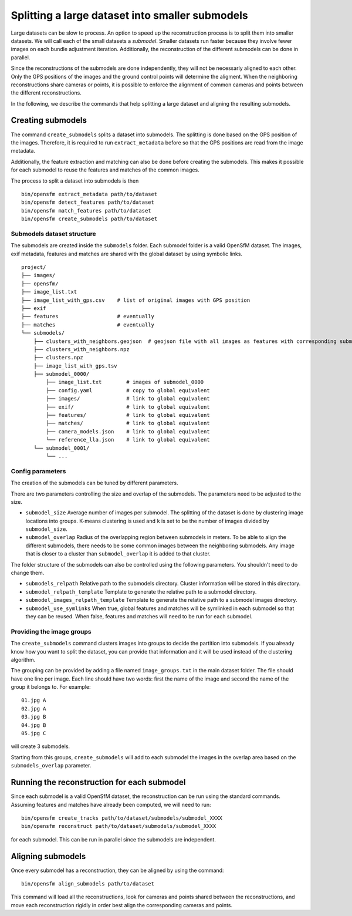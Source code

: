 .. Doc on the split/merge pipeline for large datasets


Splitting a large dataset into smaller submodels
================================================

Large datasets can be slow to process.  An option to speed up the reconstruction process is to split them into smaller datasets.  We will call each of the small datasets a *submodel*.  Smaller datasets run faster because they involve fewer images on each bundle adjustment iteration.  Additionally, the reconstruction of the different submodels can be done in parallel.

Since the reconstructions of the submodels are done independently, they will not be necessarly aligned to each other.  Only the GPS positions of the images and the ground control points will determine the aligment.  When the neighboring reconstructions share cameras or points, it is possible to enforce the alignment of common cameras and points between the different reconstructions.

In the following, we describe the commands that help splitting a large dataset and aligning the resulting submodels.


Creating submodels
------------------

The command ``create_submodels`` splits a dataset into submodels.  The splitting is done based on the GPS position of the images.  Therefore, it is required to run ``extract_metadata`` before so that the GPS positions are read from the image metadata.

Additionally, the feature extraction and matching can also be done before creating the submodels.  This makes it possible for each submodel to reuse the features and matches of the common images.

The process to split a dataset into submodels is then
::
    bin/opensfm extract_metadata path/to/dataset
    bin/opensfm detect_features path/to/dataset
    bin/opensfm match_features path/to/dataset
    bin/opensfm create_submodels path/to/dataset

Submodels dataset structure
~~~~~~~~~~~~~~~~~~~~~~~~~~~

The submodels are created inside the ``submodels`` folder.  Each submodel folder is a valid OpenSfM dataset.  The images, exif metadata, features and matches are shared with the global dataset by using symbolic links.

::

    project/
    ├── images/
    ├── opensfm/
    ├── image_list.txt
    ├── image_list_with_gps.csv    # list of original images with GPS position
    ├── exif
    ├── features                   # eventually
    ├── matches                    # eventually
    └── submodels/
        ├── clusters_with_neighbors.geojson  # geojson file with all images as features with corresponding submodel as a property
        ├── clusters_with_neighbors.npz
        ├── clusters.npz
        ├── image_list_with_gps.tsv
        ├── submodel_0000/
            ├── image_list.txt        # images of submodel_0000
            ├── config.yaml           # copy to global equivalent
            ├── images/               # link to global equivalent
            ├── exif/                 # link to global equivalent
            ├── features/             # link to global equivalent
            ├── matches/              # link to global equivalent
            ├── camera_models.json    # link to global equivalent
            └── reference_lla.json    # link to global equivalent
        └── submodel_0001/
            └── ...

Config parameters
~~~~~~~~~~~~~~~~~

The creation of the submodels can be tuned by different parameters.

There are two parameters controlling the size and overlap of the submodels.  The parameters need to be adjusted to the size.

- ``submodel_size``
  Average number of images per submodel.  The splitting of the dataset is done by clustering image locations into groups.  K-means clustering is used and ``k`` is set to be the number of images divided by ``submodel_size``.

- ``submodel_overlap``
  Radius of the overlapping region between submodels in meters.  To be able to align the different submodels, there needs to be some common images between the neighboring submodels.  Any image that is closer to a cluster than ``submodel_overlap`` it is added to that cluster.


The folder structure of the submodels can also be controlled using the following parameters. You shouldn't need to do change them.

- ``submodels_relpath``
  Relative path to the submodels directory.  Cluster information will be stored in this directory.

- ``submodel_relpath_template``
  Template to generate the relative path to a submodel directory.

- ``submodel_images_relpath_template``
  Template to generate the relative path to a submodel images directory.

- ``submodel_use_symlinks``
  When true, global features and matches will be symlinked in each submodel so that they can be reused.  When false, features and matches will need to be run for each submodel.

Providing the image groups
~~~~~~~~~~~~~~~~~~~~~~~~~~
The ``create_submodels`` command clusters images into groups to decide the partition into submodels.  If you already know how you want to split the dataset, you can provide that information and it will be used instead of the clustering algorithm.

The grouping can be provided by adding a file named ``image_groups.txt`` in the main dataset folder.  The file should have one line per image.  Each line should have two words: first the name of the image and second the name of the group it belongs to.  For example::

    01.jpg A
    02.jpg A
    03.jpg B
    04.jpg B
    05.jpg C

will create 3 submodels.

Starting from this groups, ``create_submodels`` will add to each submodel the images in the overlap area based on the ``submodels_overlap`` parameter.


Running the reconstruction for each submodel
--------------------------------------------

Since each submodel is a valid OpenSfM dataset, the reconstruction can be run using the standard commands.  Assuming features and matches have already been computed, we will need to run::

    bin/opensfm create_tracks path/to/dataset/submodels/submodel_XXXX
    bin/opensfm reconstruct path/to/dataset/submodels/submodel_XXXX

for each submodel.  This can be run in parallel since the submodels are independent.


Aligning submodels
------------------

Once every submodel has a reconstruction, they can be aligned by using the command::

    bin/opensfm align_submodels path/to/dataset

This command will load all the reconstructions, look for cameras and points shared between the reconstructions, and move each reconstruction rigidly in order best align the corresponding cameras and points.
